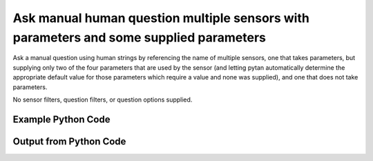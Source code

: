 
Ask manual human question multiple sensors with parameters and some supplied parameters
==========================================================================================
Ask a manual question using human strings by referencing the name of multiple sensors, one that takes parameters, but supplying only two of the four parameters that are used by the sensor (and letting pytan automatically determine the appropriate default value for those parameters which require a value and none was supplied), and one that does not take parameters.

No sensor filters, question filters, or question options supplied.

Example Python Code
''''''''''''''''''''''''''''''''''''''''''''''''''''''''''''''''''''''''''''''''''''''''

.. code-block:: python
    :linenos:


    # Path to lib directory which contains pytan package
    PYTAN_LIB_PATH = '../lib'
    
    # connection info for Tanium Server
    USERNAME = "Tanium User"
    PASSWORD = "T@n!um"
    HOST = "172.16.31.128"
    PORT = "444"
    
    # Logging conrols
    LOGLEVEL = 2
    DEBUGFORMAT = False
    
    import sys, tempfile
    sys.path.append(PYTAN_LIB_PATH)
    
    import pytan
    handler = pytan.Handler(
        username=USERNAME,
        password=PASSWORD,
        host=HOST,
        port=PORT,
        loglevel=LOGLEVEL,
        debugformat=DEBUGFORMAT,
    )
    
    print handler
    
    # setup the arguments for the handler method
    kwargs = {}
    kwargs["sensors"] = [u'Folder Name Search with RegEx Match{dirname=Program Files,regex=Microsoft.*}',
     u'Computer Name']
    kwargs["qtype"] = u'manual_human'
    
    # call the handler with the ask method, passing in kwargs for arguments
    response = handler.ask(**kwargs)
    import pprint, io
    
    print ""
    print "Type of response: ", type(response)
    
    print ""
    print "Pretty print of response:"
    print pprint.pformat(response)
    
    print ""
    print "Equivalent Question if it were to be asked in the Tanium Console: "
    print response['question_object'].query_text
    
    # create an IO stream to store CSV results to
    out = io.BytesIO()
    
    # call the write_csv() method to convert response to CSV and store it in out
    response['question_results'].write_csv(out, response['question_results'])
    
    print ""
    print "CSV Results of response: "
    out = out.getvalue()
    if len(out.splitlines()) > 15:
        out = out.splitlines()[0:15]
        out.append('..trimmed for brevity..')
        out = '\n'.join(out)
    print out
    


Output from Python Code
''''''''''''''''''''''''''''''''''''''''''''''''''''''''''''''''''''''''''''''''''''''''

.. code-block:: none
    :linenos:


    Handler for Session to 172.16.31.128:444, Authenticated: True, Version: 6.2.314.3258
    2015-02-11 12:00:07,498 INFO     question_progress: Results 0% (Get Computer Name from all machines)
    2015-02-11 12:00:12,512 INFO     question_progress: Results 0% (Get Computer Name from all machines)
    2015-02-11 12:00:17,526 INFO     question_progress: Results 0% (Get Computer Name from all machines)
    2015-02-11 12:00:22,542 INFO     question_progress: Results 50% (Get Computer Name from all machines)
    2015-02-11 12:00:27,561 INFO     question_progress: Results 50% (Get Computer Name from all machines)
    2015-02-11 12:00:32,580 INFO     question_progress: Results 100% (Get Computer Name from all machines)
    
    Type of response:  <type 'dict'>
    
    Pretty print of response:
    {'question_object': <taniumpy.object_types.question.Question object at 0x1059cae90>,
     'question_results': <taniumpy.object_types.result_set.ResultSet object at 0x105a4d4d0>}
    
    Equivalent Question if it were to be asked in the Tanium Console: 
    Get Computer Name from all machines
    
    CSV Results of response: 
    Computer Name,"Folder Name Search with RegEx Match[No, Program Files, No, ]"
    Casus-Belli.local,Windows Only
    jtanium1.localdomain,"C:\Program Files\Tanium\Tanium Server\ApacheBackup2014-09-16-20-44-23\cgi-bin
    C:\Program Files\VMware\VMware Tools\plugins\vmsvc
    C:\Program Files\Microsoft SQL Server\110\Setup Bootstrap\SQLServer2012\1040_ITA_LP\x64\1040\help
    C:\Program Files\Common Files\Microsoft Shared\VS7Debug
    C:\Program Files\Tanium\Tanium Server\Apache24\manual\style
    C:\Program Files\Tanium\Tanium Server\Apache24\htdocs\console\history
    C:\Program Files\Common Files\VMware\Drivers\vmci\sockets\include
    C:\Program Files\Common Files\Microsoft Shared\ink\ar-SA
    C:\Program Files\Tanium\Tanium Server\plugins\console\Dashboards
    C:\Program Files\Tanium\Tanium Server\CertificateBackup2014-11-17-11-17-33
    C:\Program Files\Common Files\SpeechEngines\Microsoft
    C:\Program Files\Tanium\Tanium Server\ApacheBackup2014-09-16-20-44-23\modules
    C:\Program Files\Common Files\Microsoft Shared\ink\ru-RU
    ..trimmed for brevity..
